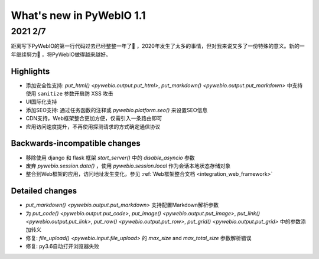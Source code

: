 What's new in PyWebIO 1.1
==========================

2021 2/7
----------

距离写下PyWebIO的第一行代码过去已经整整一年了🎂 ，2020年发生了太多的事情，但对我来说又多了一份特殊的意义。新的一年继续努力💪 ，将PyWebIO做得越来越好。

Highlights
^^^^^^^^^^^
* 添加安全性支持: `put_html() <pywebio.output.put_html>`, `put_markdown() <pywebio.output.put_markdown>` 中支持使用 ``sanitize`` 参数开启防 XSS 攻击
* UI国际化支持
* 添加SEO支持: 通过任务函数的注释或 `pywebio.platform.seo()` 来设置SEO信息
* CDN支持，Web框架整合更加方便，仅需引入一条路由即可
* 应用访问速度提升，不再使用探测请求的方式确定通信协议

Backwards-incompatible changes
^^^^^^^^^^^^^^^^^^^^^^^^^^^^^^^
* 移除使用 django 和 flask 框架 `start_server()` 中的 `disable_asyncio` 参数
* 废弃 `pywebio.session.data()` ，使用 `pywebio.session.local` 作为会话本地状态存储对象
* 整合到Web框架的应用，访问地址发生变化，参见 :ref:`Web框架整合文档 <integration_web_framework>`

Detailed changes
^^^^^^^^^^^^^^^^^
* `put_markdown() <pywebio.output.put_markdown>` 支持配置Markdown解析参数
* 为 `put_code() <pywebio.output.put_code>`, `put_image() <pywebio.output.put_image>`, `put_link() <pywebio.output.put_link>`, `put_row() <pywebio.output.put_row>`, `put_grid() <pywebio.output.put_grid>` 中的参数添加转义
* 修复: `file_upload() <pywebio.input.file_upload>` 的 `max_size` and `max_total_size` 参数解析错误
* 修复: py3.6自动打开浏览器失败
